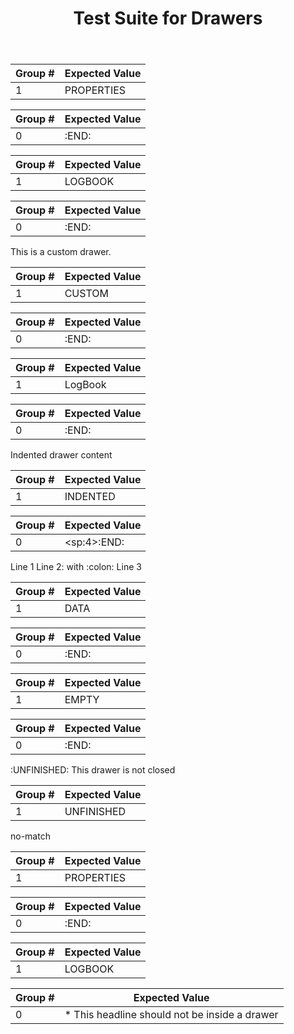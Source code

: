 #+TITLE: Test Suite for Drawers

#+BEGIN_COMMENT :description Expected Scopes & Capture Groups:

* === Block Scopes ===
# The following scopes are applied to the entire drawer.
- meta.block.org
- meta.block.drawer.org

* === Begin/End Scopes ===
- keyword.control.block.org
- keyword.control.block.drawer.begin.org
- keyword.control.block.drawer.end.org

* === Content Scopes ===
# The following scopes are applied to the content of the drawer.
- markup.block.org
- markup.block.drawer.content.org

* === Capture Group Scopes ===
# The following scopes are applied to the specific parts of the drawer.
1. drawer name -> entity.name.function.drawer.org
#+END_COMMENT

#+NAME: Standard PROPERTIES drawer
#+BEGIN_FIXTURE
:PROPERTIES:
:ID:       123abc
:Created:  [2025-08-02]
:Custom:   value
:END:
#+END_FIXTURE

#+EXPECTED: drawerBeginRegex
| Group # | Expected Value |
|---------+----------------|
| 1       | PROPERTIES     |

#+EXPECTED: drawerEndRegex
| Group # | Expected Value |
|---------+----------------|
| 0       | :END:          |

#+NAME: LOGBOOK drawer
#+BEGIN_FIXTURE
:LOGBOOK:
- State "TODO"       from ""        [2025-08-02 Sat 10:00]
- State "DONE"       from "TODO"    [2025-08-02 Sat 12:00]
:END:
#+END_FIXTURE

#+EXPECTED: drawerBeginRegex
| Group # | Expected Value |
|---------+----------------|
| 1       | LOGBOOK        |

#+EXPECTED: drawerEndRegex
| Group # | Expected Value |
|---------+----------------|
| 0       | :END:          |

#+NAME: Custom drawer
#+BEGIN_FIXTURE
:CUSTOM:
This is a custom drawer.
:END:
#+END_FIXTURE

#+EXPECTED: drawerBeginRegex
| Group # | Expected Value |
|---------+----------------|
| 1       | CUSTOM         |

#+EXPECTED: drawerEndRegex
| Group # | Expected Value |
|---------+----------------|
| 0       | :END:          |

#+NAME: Drawer with mixed case name
#+BEGIN_FIXTURE
:LogBook:
Mixed case drawer name
:END:
#+END_FIXTURE

#+EXPECTED: drawerBeginRegex
| Group # | Expected Value |
|---------+----------------|
| 1       | LogBook        |

#+EXPECTED: drawerEndRegex
| Group # | Expected Value |
|---------+----------------|
| 0       | :END:          |

#+NAME: Drawer with whitespace and indentation
#+BEGIN_FIXTURE
    :INDENTED:
    Indented drawer content
    :END:
#+END_FIXTURE

#+EXPECTED: drawerBeginRegex
| Group # | Expected Value |
|---------+----------------|
| 1       | INDENTED       |

#+EXPECTED: drawerEndRegex
| Group # | Expected Value |
|---------+----------------|
| 0       | <sp:4>:END:          |

#+NAME: Drawer with special characters and multiline content
#+BEGIN_FIXTURE
:DATA:
Line 1
Line 2: with :colon:
Line 3
:END:
#+END_FIXTURE

#+EXPECTED: drawerBeginRegex
| Group # | Expected Value |
|---------+----------------|
| 1       | DATA           |

#+EXPECTED: drawerEndRegex
| Group # | Expected Value |
|---------+----------------|
| 0       | :END:          |

#+NAME: Drawer with empty content
#+BEGIN_FIXTURE
:EMPTY:
:END:
#+END_FIXTURE

#+EXPECTED: drawerBeginRegex
| Group # | Expected Value |
|---------+----------------|
| 1       | EMPTY          |

#+EXPECTED: drawerEndRegex
| Group # | Expected Value |
|---------+----------------|
| 0       | :END:          |

#+NAME: Drawer not closed
#+BEGIN_FIXTURE
:UNFINISHED:
This drawer is not closed
#+END_FIXTURE

#+EXPECTED: drawerBeginRegex
| Group # | Expected Value |
|---------+----------------|
| 1       | UNFINISHED     |

#+EXPECTED: drawerEndRegex
no-match

#+NAME: Drawer with block inside
#+BEGIN_FIXTURE
:PROPERTIES:
#+BEGIN_SRC python
print("Should not be here")
#+END_SRC
:END:
#+END_FIXTURE

#+EXPECTED: drawerBeginRegex
| Group # | Expected Value |
|---------+----------------|
| 1       | PROPERTIES     |

#+EXPECTED: drawerEndRegex
| Group # | Expected Value |
|---------+----------------|
| 0       | :END:          |

#+NAME: Drawer with headline inside
#+BEGIN_FIXTURE
:LOGBOOK:
* This headline should not be inside a drawer
:END:
#+END_FIXTURE

#+EXPECTED: drawerBeginRegex
| Group # | Expected Value |
|---------+----------------|
| 1       | LOGBOOK        |

#+EXPECTED: drawerEndRegex
| Group # | Expected Value |
|---------+----------------|
| 0       | * This headline should not be inside a drawer          |
